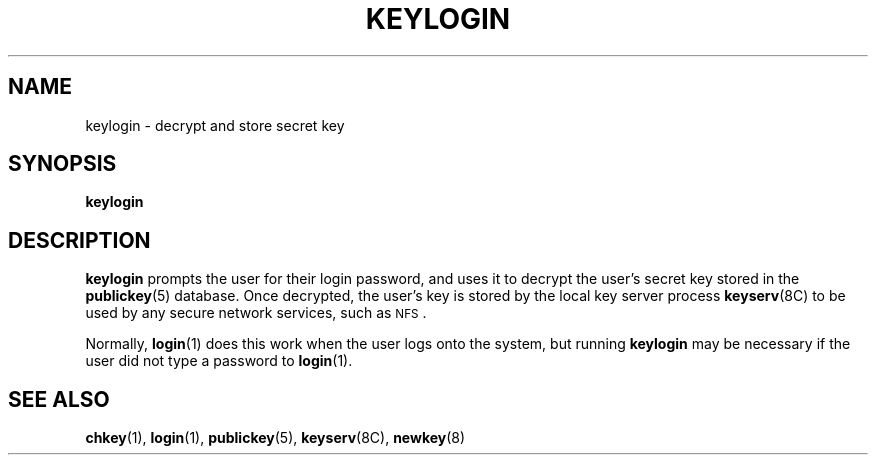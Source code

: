 .\" @(#)keylogin.1 1.1 92/07/30 SMI;
.TH KEYLOGIN 1 "9 September 1987"
.SH NAME
keylogin \- decrypt and store secret key
.SH SYNOPSIS
.B keylogin
.SH DESCRIPTION
.IX "keylogin" "" "\fLkeylogin\fR \(em decrypt and store secret key" 
.LP
.B keylogin
prompts the user for their login password, and uses it to decrypt
the user's secret key stored in the
.BR publickey (5)
database.
Once decrypted, the user's key is stored by the local
key server process
.BR keyserv (8C)
to be used by any secure network services, such as
.SM NFS\s0.
.LP
Normally,
.BR login (1)
does this work when the user logs onto the system, but running
.B keylogin
may be necessary if
the user did not type a password to
.BR login (1).
.SH "SEE ALSO"
.BR chkey (1),
.BR login (1),
.BR publickey (5),
.BR keyserv (8C),
.BR newkey (8)
